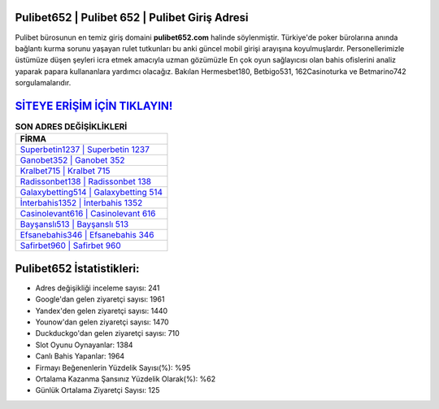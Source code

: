 ﻿Pulibet652 | Pulibet 652 | Pulibet Giriş Adresi
===================================

.. image:: images/pulibet-giris.jpg
   :width: 600
   
Pulibet bürosunun en temiz giriş domaini **pulibet652.com** halinde söylenmiştir. Türkiye'de poker bürolarına anında bağlantı kurma sorunu yaşayan rulet tutkunları bu anki güncel mobil girişi arayışına koyulmuşlardır. Personellerimizle üstümüze düşen şeyleri icra etmek amacıyla uzman gözümüzle En çok oyun sağlayıcısı olan bahis ofislerini analiz yaparak papara kullananlara yardımcı olacağız. Bakılan Hermesbet180, Betbigo531, 162Casinoturka ve Betmarino742 sorgulamalarıdır.

`SİTEYE ERİŞİM İÇİN TIKLAYIN! <https://uclck.me/gonow>`_
==============

.. list-table:: **SON ADRES DEĞİŞİKLİKLERİ**
   :widths: 100
   :header-rows: 1

   * - FİRMA
   * - `Superbetin1237 | Superbetin 1237 <superbetin1237-superbetin-1237-superbetin-giris-adresi.html>`_
   * - `Ganobet352 | Ganobet 352 <ganobet352-ganobet-352-ganobet-giris-adresi.html>`_
   * - `Kralbet715 | Kralbet 715 <kralbet715-kralbet-715-kralbet-giris-adresi.html>`_	 
   * - `Radissonbet138 | Radissonbet 138 <radissonbet138-radissonbet-138-radissonbet-giris-adresi.html>`_	 
   * - `Galaxybetting514 | Galaxybetting 514 <galaxybetting514-galaxybetting-514-galaxybetting-giris-adresi.html>`_ 
   * - `İnterbahis1352 | İnterbahis 1352 <interbahis1352-interbahis-1352-interbahis-giris-adresi.html>`_
   * - `Casinolevant616 | Casinolevant 616 <casinolevant616-casinolevant-616-casinolevant-giris-adresi.html>`_	 
   * - `Bayşanslı513 | Bayşanslı 513 <baysansli513-baysansli-513-baysansli-giris-adresi.html>`_
   * - `Efsanebahis346 | Efsanebahis 346 <efsanebahis346-efsanebahis-346-efsanebahis-giris-adresi.html>`_
   * - `Safirbet960 | Safirbet 960 <safirbet960-safirbet-960-safirbet-giris-adresi.html>`_
	 
Pulibet652 İstatistikleri:
===================================	 
* Adres değişikliği inceleme sayısı: 241
* Google'dan gelen ziyaretçi sayısı: 1961
* Yandex'den gelen ziyaretçi sayısı: 1440
* Younow'dan gelen ziyaretçi sayısı: 1470
* Duckduckgo'dan gelen ziyaretçi sayısı: 710
* Slot Oyunu Oynayanlar: 1384
* Canlı Bahis Yapanlar: 1964
* Firmayı Beğenenlerin Yüzdelik Sayısı(%): %95
* Ortalama Kazanma Şansınız Yüzdelik Olarak(%): %62
* Günlük Ortalama Ziyaretçi Sayısı: 125
